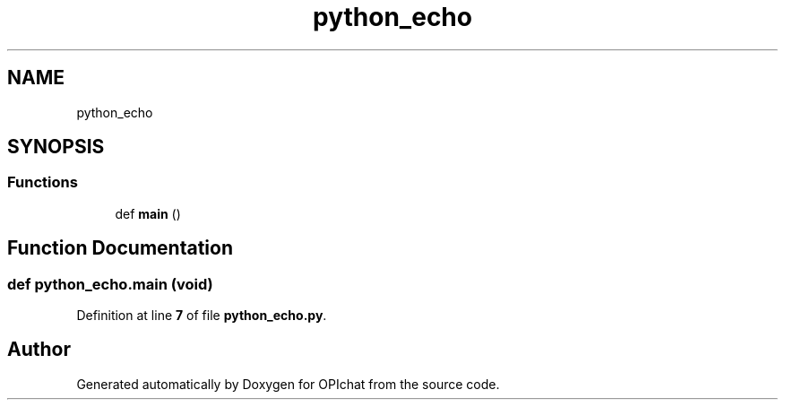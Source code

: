 .TH "python_echo" 3 "Wed Feb 9 2022" "OPIchat" \" -*- nroff -*-
.ad l
.nh
.SH NAME
python_echo
.SH SYNOPSIS
.br
.PP
.SS "Functions"

.in +1c
.ti -1c
.RI "def \fBmain\fP ()"
.br
.in -1c
.SH "Function Documentation"
.PP 
.SS "def python_echo\&.main (void)"

.PP
Definition at line \fB7\fP of file \fBpython_echo\&.py\fP\&.
.SH "Author"
.PP 
Generated automatically by Doxygen for OPIchat from the source code\&.
